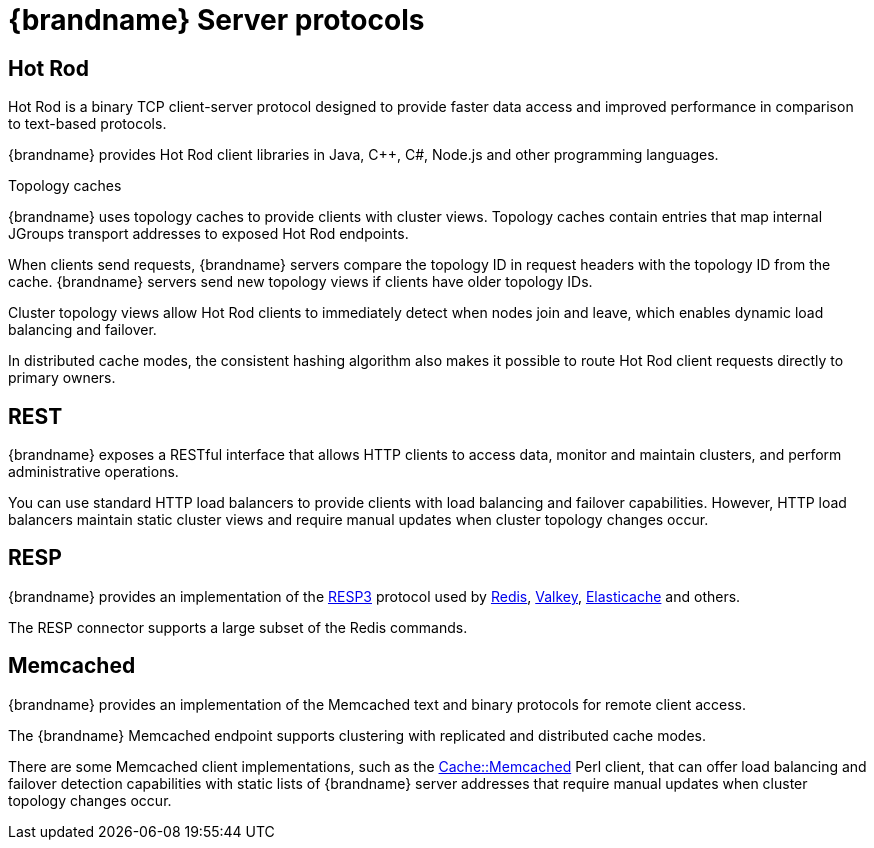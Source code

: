 [id='server-endpoints_{context}']
= {brandname} Server protocols

== Hot Rod

Hot Rod is a binary TCP client-server protocol designed to provide faster data
access and improved performance in comparison to text-based protocols.

{brandname} provides Hot Rod client libraries in Java, C++, C#, Node.js and other programming languages.

.Topology caches

{brandname} uses topology caches to provide clients with cluster views.
Topology caches contain entries that map internal JGroups transport addresses
to exposed Hot Rod endpoints.

When clients send requests, {brandname} servers compare the topology ID in
request headers with the topology ID from the cache. {brandname} servers send
new topology views if clients have older topology IDs.

Cluster topology views allow Hot Rod clients to immediately detect when nodes
join and leave, which enables dynamic load balancing and failover.

In distributed cache modes, the consistent hashing algorithm also makes it
possible to route Hot Rod client requests directly to primary owners.

== REST

{brandname} exposes a RESTful interface that allows HTTP clients to access
data, monitor and maintain clusters, and perform administrative operations.

You can use standard HTTP load balancers to provide clients with load
balancing and failover capabilities. However, HTTP load balancers maintain
static cluster views and require manual updates when cluster topology changes
occur.

== RESP

{brandname} provides an implementation of the link:https://github.com/redis/redis-specifications/blob/master/protocol/RESP3.md[RESP3] protocol
used by link:https://redis.io/[Redis], link:https://valkey.io/[Valkey], link:https://aws.amazon.com/elasticache/Elasticache[Elasticache] and others.

The RESP connector supports a large subset of the Redis commands.

== Memcached

{brandname} provides an implementation of the Memcached text and binary protocols for
remote client access.

The {brandname} Memcached endpoint supports clustering with replicated and
distributed cache modes.

There are some Memcached client implementations, such as the link:https://metacpan.org/pod/Cache::Memcached[Cache::Memcached]
Perl client, that can offer load balancing and failover detection capabilities
with static lists of {brandname} server addresses that require manual updates
when cluster topology changes occur.
